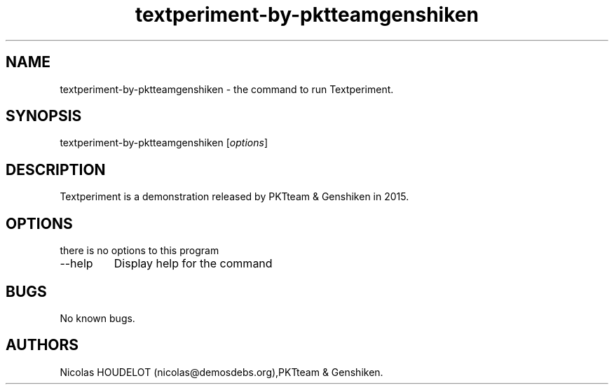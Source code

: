 .\" Automatically generated by Pandoc 2.9.2.1
.\"
.TH "textperiment-by-pktteamgenshiken" "6" "2019-12-18" "Textperiment User Manuals" ""
.hy
.SH NAME
.PP
textperiment-by-pktteamgenshiken - the command to run Textperiment.
.SH SYNOPSIS
.PP
textperiment-by-pktteamgenshiken [\f[I]options\f[R]]
.SH DESCRIPTION
.PP
Textperiment is a demonstration released by PKTteam & Genshiken in 2015.
.SH OPTIONS
.PP
there is no options to this program
.TP
--help
Display help for the command
.SH BUGS
.PP
No known bugs.
.SH AUTHORS
Nicolas HOUDELOT (nicolas\[at]demosdebs.org),PKTteam & Genshiken.
